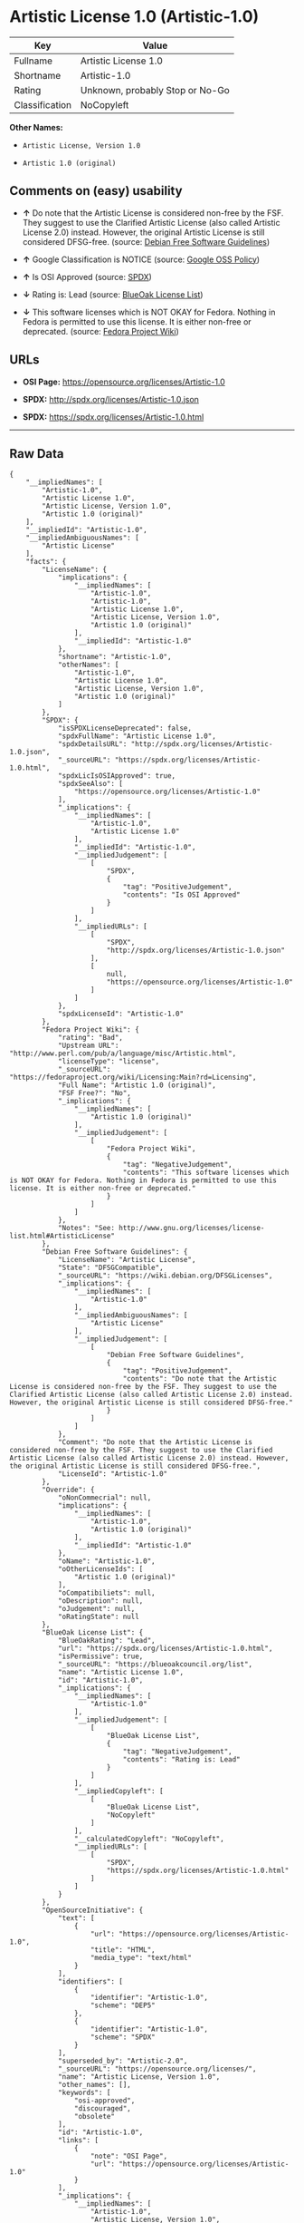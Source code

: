 * Artistic License 1.0 (Artistic-1.0)

| Key              | Value                             |
|------------------+-----------------------------------|
| Fullname         | Artistic License 1.0              |
| Shortname        | Artistic-1.0                      |
| Rating           | Unknown, probably Stop or No-Go   |
| Classification   | NoCopyleft                        |

*Other Names:*

- =Artistic License, Version 1.0=

- =Artistic 1.0 (original)=

** Comments on (easy) usability

- *↑* Do note that the Artistic License is considered non-free by the
  FSF. They suggest to use the Clarified Artistic License (also called
  Artistic License 2.0) instead. However, the original Artistic License
  is still considered DFSG-free. (source:
  [[https://wiki.debian.org/DFSGLicenses][Debian Free Software
  Guidelines]])

- *↑* Google Classification is NOTICE (source:
  [[https://opensource.google.com/docs/thirdparty/licenses/][Google OSS
  Policy]])

- *↑* Is OSI Approved (source:
  [[https://spdx.org/licenses/Artistic-1.0.html][SPDX]])

- *↓* Rating is: Lead (source:
  [[https://blueoakcouncil.org/list][BlueOak License List]])

- *↓* This software licenses which is NOT OKAY for Fedora. Nothing in
  Fedora is permitted to use this license. It is either non-free or
  deprecated. (source:
  [[https://fedoraproject.org/wiki/Licensing:Main?rd=Licensing][Fedora
  Project Wiki]])

** URLs

- *OSI Page:* https://opensource.org/licenses/Artistic-1.0

- *SPDX:* http://spdx.org/licenses/Artistic-1.0.json

- *SPDX:* https://spdx.org/licenses/Artistic-1.0.html

--------------

** Raw Data

#+BEGIN_EXAMPLE
    {
        "__impliedNames": [
            "Artistic-1.0",
            "Artistic License 1.0",
            "Artistic License, Version 1.0",
            "Artistic 1.0 (original)"
        ],
        "__impliedId": "Artistic-1.0",
        "__impliedAmbiguousNames": [
            "Artistic License"
        ],
        "facts": {
            "LicenseName": {
                "implications": {
                    "__impliedNames": [
                        "Artistic-1.0",
                        "Artistic-1.0",
                        "Artistic License 1.0",
                        "Artistic License, Version 1.0",
                        "Artistic 1.0 (original)"
                    ],
                    "__impliedId": "Artistic-1.0"
                },
                "shortname": "Artistic-1.0",
                "otherNames": [
                    "Artistic-1.0",
                    "Artistic License 1.0",
                    "Artistic License, Version 1.0",
                    "Artistic 1.0 (original)"
                ]
            },
            "SPDX": {
                "isSPDXLicenseDeprecated": false,
                "spdxFullName": "Artistic License 1.0",
                "spdxDetailsURL": "http://spdx.org/licenses/Artistic-1.0.json",
                "_sourceURL": "https://spdx.org/licenses/Artistic-1.0.html",
                "spdxLicIsOSIApproved": true,
                "spdxSeeAlso": [
                    "https://opensource.org/licenses/Artistic-1.0"
                ],
                "_implications": {
                    "__impliedNames": [
                        "Artistic-1.0",
                        "Artistic License 1.0"
                    ],
                    "__impliedId": "Artistic-1.0",
                    "__impliedJudgement": [
                        [
                            "SPDX",
                            {
                                "tag": "PositiveJudgement",
                                "contents": "Is OSI Approved"
                            }
                        ]
                    ],
                    "__impliedURLs": [
                        [
                            "SPDX",
                            "http://spdx.org/licenses/Artistic-1.0.json"
                        ],
                        [
                            null,
                            "https://opensource.org/licenses/Artistic-1.0"
                        ]
                    ]
                },
                "spdxLicenseId": "Artistic-1.0"
            },
            "Fedora Project Wiki": {
                "rating": "Bad",
                "Upstream URL": "http://www.perl.com/pub/a/language/misc/Artistic.html",
                "licenseType": "license",
                "_sourceURL": "https://fedoraproject.org/wiki/Licensing:Main?rd=Licensing",
                "Full Name": "Artistic 1.0 (original)",
                "FSF Free?": "No",
                "_implications": {
                    "__impliedNames": [
                        "Artistic 1.0 (original)"
                    ],
                    "__impliedJudgement": [
                        [
                            "Fedora Project Wiki",
                            {
                                "tag": "NegativeJudgement",
                                "contents": "This software licenses which is NOT OKAY for Fedora. Nothing in Fedora is permitted to use this license. It is either non-free or deprecated."
                            }
                        ]
                    ]
                },
                "Notes": "See: http://www.gnu.org/licenses/license-list.html#ArtisticLicense"
            },
            "Debian Free Software Guidelines": {
                "LicenseName": "Artistic License",
                "State": "DFSGCompatible",
                "_sourceURL": "https://wiki.debian.org/DFSGLicenses",
                "_implications": {
                    "__impliedNames": [
                        "Artistic-1.0"
                    ],
                    "__impliedAmbiguousNames": [
                        "Artistic License"
                    ],
                    "__impliedJudgement": [
                        [
                            "Debian Free Software Guidelines",
                            {
                                "tag": "PositiveJudgement",
                                "contents": "Do note that the Artistic License is considered non-free by the FSF. They suggest to use the Clarified Artistic License (also called Artistic License 2.0) instead. However, the original Artistic License is still considered DFSG-free."
                            }
                        ]
                    ]
                },
                "Comment": "Do note that the Artistic License is considered non-free by the FSF. They suggest to use the Clarified Artistic License (also called Artistic License 2.0) instead. However, the original Artistic License is still considered DFSG-free.",
                "LicenseId": "Artistic-1.0"
            },
            "Override": {
                "oNonCommecrial": null,
                "implications": {
                    "__impliedNames": [
                        "Artistic-1.0",
                        "Artistic 1.0 (original)"
                    ],
                    "__impliedId": "Artistic-1.0"
                },
                "oName": "Artistic-1.0",
                "oOtherLicenseIds": [
                    "Artistic 1.0 (original)"
                ],
                "oCompatibiliets": null,
                "oDescription": null,
                "oJudgement": null,
                "oRatingState": null
            },
            "BlueOak License List": {
                "BlueOakRating": "Lead",
                "url": "https://spdx.org/licenses/Artistic-1.0.html",
                "isPermissive": true,
                "_sourceURL": "https://blueoakcouncil.org/list",
                "name": "Artistic License 1.0",
                "id": "Artistic-1.0",
                "_implications": {
                    "__impliedNames": [
                        "Artistic-1.0"
                    ],
                    "__impliedJudgement": [
                        [
                            "BlueOak License List",
                            {
                                "tag": "NegativeJudgement",
                                "contents": "Rating is: Lead"
                            }
                        ]
                    ],
                    "__impliedCopyleft": [
                        [
                            "BlueOak License List",
                            "NoCopyleft"
                        ]
                    ],
                    "__calculatedCopyleft": "NoCopyleft",
                    "__impliedURLs": [
                        [
                            "SPDX",
                            "https://spdx.org/licenses/Artistic-1.0.html"
                        ]
                    ]
                }
            },
            "OpenSourceInitiative": {
                "text": [
                    {
                        "url": "https://opensource.org/licenses/Artistic-1.0",
                        "title": "HTML",
                        "media_type": "text/html"
                    }
                ],
                "identifiers": [
                    {
                        "identifier": "Artistic-1.0",
                        "scheme": "DEP5"
                    },
                    {
                        "identifier": "Artistic-1.0",
                        "scheme": "SPDX"
                    }
                ],
                "superseded_by": "Artistic-2.0",
                "_sourceURL": "https://opensource.org/licenses/",
                "name": "Artistic License, Version 1.0",
                "other_names": [],
                "keywords": [
                    "osi-approved",
                    "discouraged",
                    "obsolete"
                ],
                "id": "Artistic-1.0",
                "links": [
                    {
                        "note": "OSI Page",
                        "url": "https://opensource.org/licenses/Artistic-1.0"
                    }
                ],
                "_implications": {
                    "__impliedNames": [
                        "Artistic-1.0",
                        "Artistic License, Version 1.0",
                        "Artistic-1.0",
                        "Artistic-1.0"
                    ],
                    "__impliedURLs": [
                        [
                            "OSI Page",
                            "https://opensource.org/licenses/Artistic-1.0"
                        ]
                    ]
                }
            },
            "Google OSS Policy": {
                "rating": "NOTICE",
                "_sourceURL": "https://opensource.google.com/docs/thirdparty/licenses/",
                "id": "Artistic-1.0",
                "_implications": {
                    "__impliedNames": [
                        "Artistic-1.0"
                    ],
                    "__impliedJudgement": [
                        [
                            "Google OSS Policy",
                            {
                                "tag": "PositiveJudgement",
                                "contents": "Google Classification is NOTICE"
                            }
                        ]
                    ],
                    "__impliedCopyleft": [
                        [
                            "Google OSS Policy",
                            "NoCopyleft"
                        ]
                    ],
                    "__calculatedCopyleft": "NoCopyleft"
                }
            }
        },
        "__impliedJudgement": [
            [
                "BlueOak License List",
                {
                    "tag": "NegativeJudgement",
                    "contents": "Rating is: Lead"
                }
            ],
            [
                "Debian Free Software Guidelines",
                {
                    "tag": "PositiveJudgement",
                    "contents": "Do note that the Artistic License is considered non-free by the FSF. They suggest to use the Clarified Artistic License (also called Artistic License 2.0) instead. However, the original Artistic License is still considered DFSG-free."
                }
            ],
            [
                "Fedora Project Wiki",
                {
                    "tag": "NegativeJudgement",
                    "contents": "This software licenses which is NOT OKAY for Fedora. Nothing in Fedora is permitted to use this license. It is either non-free or deprecated."
                }
            ],
            [
                "Google OSS Policy",
                {
                    "tag": "PositiveJudgement",
                    "contents": "Google Classification is NOTICE"
                }
            ],
            [
                "SPDX",
                {
                    "tag": "PositiveJudgement",
                    "contents": "Is OSI Approved"
                }
            ]
        ],
        "__impliedCopyleft": [
            [
                "BlueOak License List",
                "NoCopyleft"
            ],
            [
                "Google OSS Policy",
                "NoCopyleft"
            ]
        ],
        "__calculatedCopyleft": "NoCopyleft",
        "__impliedURLs": [
            [
                "SPDX",
                "http://spdx.org/licenses/Artistic-1.0.json"
            ],
            [
                null,
                "https://opensource.org/licenses/Artistic-1.0"
            ],
            [
                "SPDX",
                "https://spdx.org/licenses/Artistic-1.0.html"
            ],
            [
                "OSI Page",
                "https://opensource.org/licenses/Artistic-1.0"
            ]
        ]
    }
#+END_EXAMPLE